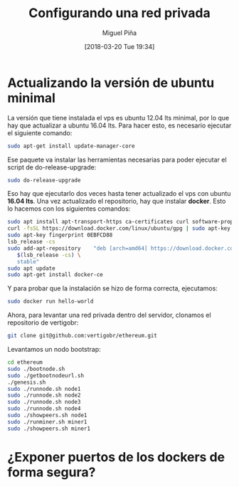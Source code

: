 #+title: Configurando una red privada
#+author: Miguel Piña
#+date: [2018-03-20 Tue 19:34]

* Actualizando la versión de ubuntu minimal

La versión que tiene instalada el vps es ubuntu 12.04 lts minimal, por lo que
hay que actualizar a ubuntu 16.04 lts. Para hacer esto, es necesario ejecutar el
siguiente comando:

#+begin_src bash
sudo apt-get install update-manager-core
#+end_src

Ese paquete va instalar las herramientas necesarias para poder ejecutar el
script de do-release-upgrade:

#+begin_src bash
sudo do-release-upgrade
#+end_src

Eso hay que ejecutarlo dos veces hasta tener actualizado el vps con ubuntu *16.04
lts*. Una vez actualizado el repositorio, hay que instalar *docker*. Esto lo
hacemos con los siguientes comandos:

#+begin_src bash
sudo apt install apt-transport-https ca-certificates curl software-properties-common
curl -fsSL https://download.docker.com/linux/ubuntu/gpg | sudo apt-key add -
sudo apt-key fingerprint 0EBFCD88
lsb_release -cs
sudo add-apt-repository    "deb [arch=amd64] https://download.docker.com/linux/ubuntu \
   $(lsb_release -cs) \
   stable"
sudo apt update
sudo apt-get install docker-ce
#+end_src

Y para probar que la instalación se hizo de forma correcta, ejecutamos:


#+begin_src bash
sudo docker run hello-world
#+end_src

Ahora, para levantar una red privada dentro del servidor, clonamos el
repositorio de vertigobr:

#+begin_src bash
git clone git@github.com:vertigobr/ethereum.git
#+end_src

Levantamos un nodo bootstrap:

#+begin_src bash
cd ethereum
sudo ./bootnode.sh
sudo ./getbootnodeurl.sh
./genesis.sh
sudo ./runnode.sh node1
sudo ./runnode.sh node2
sudo ./runnode.sh node3
sudo ./runnode.sh node4
sudo ./showpeers.sh node1
sudo ./runminer.sh miner1
sudo ./showpeers.sh miner1
#+end_src

* ¿Exponer puertos de los dockers de forma segura?
